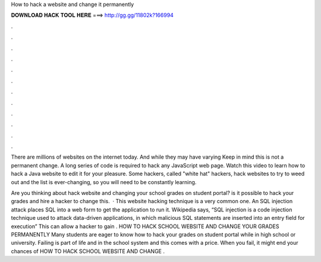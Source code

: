 How to hack a website and change it permanently



𝐃𝐎𝐖𝐍𝐋𝐎𝐀𝐃 𝐇𝐀𝐂𝐊 𝐓𝐎𝐎𝐋 𝐇𝐄𝐑𝐄 ===> http://gg.gg/11802k?166994



.



.



.



.



.



.



.



.



.



.



.



.

There are millions of websites on the internet today. And while they may have varying Keep in mind this is not a permanent change. A long series of code is required to hack any JavaScript web page. Watch this video to learn how to hack a Java website to edit it for your pleasure. Some hackers, called "white hat" hackers, hack websites to try to weed out and the list is ever-changing, so you will need to be constantly learning.

Are you thinking about hack website and changing your school grades on student portal? is it possible to hack your grades and hire a hacker to change this.  · This website hacking technique is a very common one. An SQL injection attack places SQL into a web form to get the application to run it. Wikipedia says, “SQL injection is a code injection technique used to attack data-driven applications, in which malicious SQL statements are inserted into an entry field for execution” This can allow a hacker to gain . HOW TO HACK SCHOOL WEBSITE AND CHANGE YOUR GRADES PERMANENTLY Many students are eager to know how to hack your grades on student portal while in high school or university. Failing is part of life and in the school system and this comes with a price. When you fail, it might end your chances of HOW TO HACK SCHOOL WEBSITE AND CHANGE .
